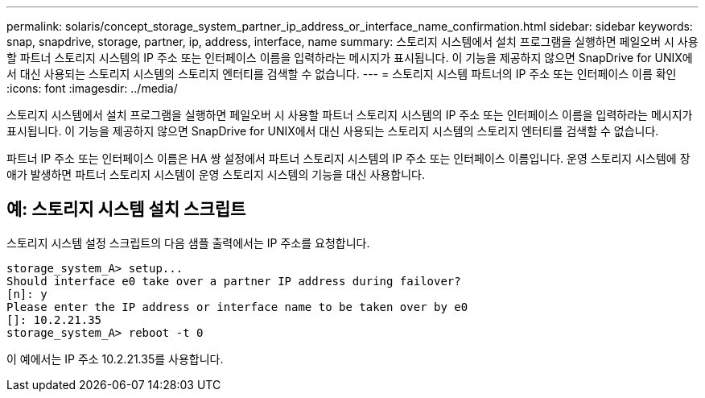 ---
permalink: solaris/concept_storage_system_partner_ip_address_or_interface_name_confirmation.html 
sidebar: sidebar 
keywords: snap, snapdrive, storage, partner, ip, address, interface, name 
summary: 스토리지 시스템에서 설치 프로그램을 실행하면 페일오버 시 사용할 파트너 스토리지 시스템의 IP 주소 또는 인터페이스 이름을 입력하라는 메시지가 표시됩니다. 이 기능을 제공하지 않으면 SnapDrive for UNIX에서 대신 사용되는 스토리지 시스템의 스토리지 엔터티를 검색할 수 없습니다. 
---
= 스토리지 시스템 파트너의 IP 주소 또는 인터페이스 이름 확인
:icons: font
:imagesdir: ../media/


[role="lead"]
스토리지 시스템에서 설치 프로그램을 실행하면 페일오버 시 사용할 파트너 스토리지 시스템의 IP 주소 또는 인터페이스 이름을 입력하라는 메시지가 표시됩니다. 이 기능을 제공하지 않으면 SnapDrive for UNIX에서 대신 사용되는 스토리지 시스템의 스토리지 엔터티를 검색할 수 없습니다.

파트너 IP 주소 또는 인터페이스 이름은 HA 쌍 설정에서 파트너 스토리지 시스템의 IP 주소 또는 인터페이스 이름입니다. 운영 스토리지 시스템에 장애가 발생하면 파트너 스토리지 시스템이 운영 스토리지 시스템의 기능을 대신 사용합니다.



== 예: 스토리지 시스템 설치 스크립트

스토리지 시스템 설정 스크립트의 다음 샘플 출력에서는 IP 주소를 요청합니다.

[listing]
----
storage_system_A> setup...
Should interface e0 take over a partner IP address during failover?
[n]: y
Please enter the IP address or interface name to be taken over by e0
[]: 10.2.21.35
storage_system_A> reboot -t 0
----
이 예에서는 IP 주소 10.2.21.35를 사용합니다.
